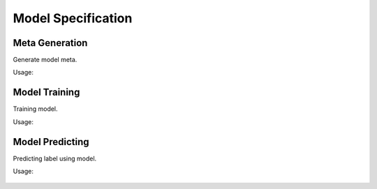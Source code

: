 .. _SectionModelUsage:

Model Specification
===================

.. _SpecMetaGeneration:

Meta Generation
---------------

Generate model meta.

Usage:

   .. program-output:: ./model/meta.py -h
      :cwd: ../..


.. _SpecModelTraining:

Model Training
--------------

Training model.

Usage:

   .. program-output:: ./model/train.py -h
      :cwd: ../..


.. _SpecModelPredicting:

Model Predicting
----------------

Predicting label using model.

Usage:

   .. program-output:: ./model/predict.py -h
      :cwd: ../..
